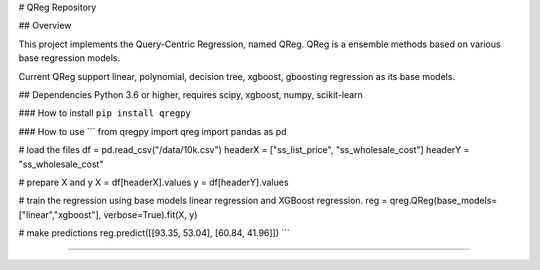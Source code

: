 # QReg Repository

## Overview

This project implements the Query-Centric Regression, named QReg.
QReg is a ensemble methods based on various base regression models.

Current QReg support linear, polynomial, decision tree, xgboost, gboosting regression as its base models.

## Dependencies
Python 3.6 or higher, requires scipy, xgboost, numpy, scikit-learn

###  How to install
``pip install qregpy``

###  How to use
```
from qregpy import qreg
import pandas as pd

# load the files
df = pd.read_csv("/data/10k.csv")
headerX = ["ss_list_price", "ss_wholesale_cost"]
headerY = "ss_wholesale_cost"

# prepare X and y
X = df[headerX].values
y = df[headerY].values

# train the regression using base models linear regression and XGBoost regression.
reg = qreg.QReg(base_models=["linear","xgboost"], verbose=True).fit(X, y)

# make predictions
reg.predict([[93.35, 53.04], [60.84, 41.96]])
```

---------------
